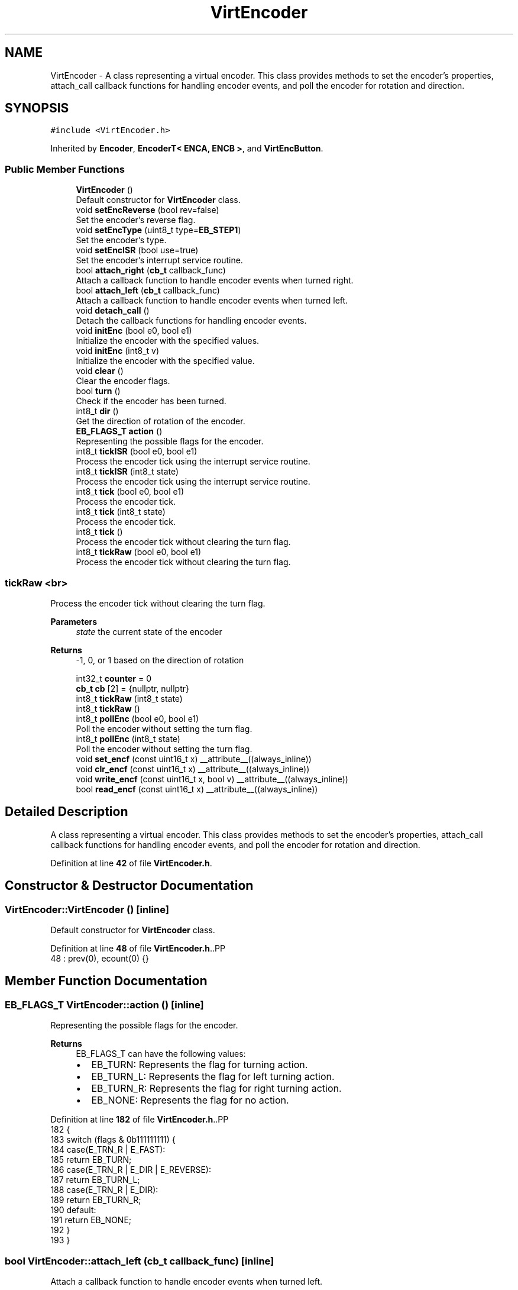 .TH "VirtEncoder" 3 "Version 3.5" "EncButton" \" -*- nroff -*-
.ad l
.nh
.SH NAME
VirtEncoder \- A class representing a virtual encoder\&. This class provides methods to set the encoder's properties, attach_call callback functions for handling encoder events, and poll the encoder for rotation and direction\&.  

.SH SYNOPSIS
.br
.PP
.PP
\fC#include <VirtEncoder\&.h>\fP
.PP
Inherited by \fBEncoder\fP, \fBEncoderT< ENCA, ENCB >\fP, and \fBVirtEncButton\fP\&.
.SS "Public Member Functions"

.in +1c
.ti -1c
.RI "\fBVirtEncoder\fP ()"
.br
.RI "Default constructor for \fBVirtEncoder\fP class\&. "
.ti -1c
.RI "void \fBsetEncReverse\fP (bool rev=false)"
.br
.RI "Set the encoder's reverse flag\&. "
.ti -1c
.RI "void \fBsetEncType\fP (uint8_t type=\fBEB_STEP1\fP)"
.br
.RI "Set the encoder's type\&. "
.ti -1c
.RI "void \fBsetEncISR\fP (bool use=true)"
.br
.RI "Set the encoder's interrupt service routine\&. "
.ti -1c
.RI "bool \fBattach_right\fP (\fBcb_t\fP callback_func)"
.br
.RI "Attach a callback function to handle encoder events when turned right\&. "
.ti -1c
.RI "bool \fBattach_left\fP (\fBcb_t\fP callback_func)"
.br
.RI "Attach a callback function to handle encoder events when turned left\&. "
.ti -1c
.RI "void \fBdetach_call\fP ()"
.br
.RI "Detach the callback functions for handling encoder events\&. "
.ti -1c
.RI "void \fBinitEnc\fP (bool e0, bool e1)"
.br
.RI "Initialize the encoder with the specified values\&. "
.ti -1c
.RI "void \fBinitEnc\fP (int8_t v)"
.br
.RI "Initialize the encoder with the specified value\&. "
.ti -1c
.RI "void \fBclear\fP ()"
.br
.RI "Clear the encoder flags\&. "
.ti -1c
.RI "bool \fBturn\fP ()"
.br
.RI "Check if the encoder has been turned\&. "
.ti -1c
.RI "int8_t \fBdir\fP ()"
.br
.RI "Get the direction of rotation of the encoder\&. "
.ti -1c
.RI "\fBEB_FLAGS_T\fP \fBaction\fP ()"
.br
.RI "Representing the possible flags for the encoder\&. "
.ti -1c
.RI "int8_t \fBtickISR\fP (bool e0, bool e1)"
.br
.RI "Process the encoder tick using the interrupt service routine\&. "
.ti -1c
.RI "int8_t \fBtickISR\fP (int8_t state)"
.br
.RI "Process the encoder tick using the interrupt service routine\&. "
.ti -1c
.RI "int8_t \fBtick\fP (bool e0, bool e1)"
.br
.RI "Process the encoder tick\&. "
.ti -1c
.RI "int8_t \fBtick\fP (int8_t state)"
.br
.RI "Process the encoder tick\&. "
.ti -1c
.RI "int8_t \fBtick\fP ()"
.br
.RI "Process the encoder tick without clearing the turn flag\&. "
.ti -1c
.RI "int8_t \fBtickRaw\fP (bool e0, bool e1)"
.br
.RI "Process the encoder tick without clearing the turn flag\&. "
.in -1c
.SS "tickRaw <br>"
Process the encoder tick without clearing the turn flag\&.
.PP
\fBParameters\fP
.RS 4
\fIstate\fP the current state of the encoder 
.RE
.PP
\fBReturns\fP
.RS 4
-1, 0, or 1 based on the direction of rotation 
.RE
.PP

.in +1c
.ti -1c
.RI "int32_t \fBcounter\fP = 0"
.br
.ti -1c
.RI "\fBcb_t\fP \fBcb\fP [2] = {nullptr, nullptr}"
.br
.ti -1c
.RI "int8_t \fBtickRaw\fP (int8_t state)"
.br
.ti -1c
.RI "int8_t \fBtickRaw\fP ()"
.br
.ti -1c
.RI "int8_t \fBpollEnc\fP (bool e0, bool e1)"
.br
.RI "Poll the encoder without setting the turn flag\&. "
.ti -1c
.RI "int8_t \fBpollEnc\fP (int8_t state)"
.br
.RI "Poll the encoder without setting the turn flag\&. "
.ti -1c
.RI "void \fBset_encf\fP (const uint16_t x) __attribute__((always_inline))"
.br
.ti -1c
.RI "void \fBclr_encf\fP (const uint16_t x) __attribute__((always_inline))"
.br
.ti -1c
.RI "void \fBwrite_encf\fP (const uint16_t x, bool v) __attribute__((always_inline))"
.br
.ti -1c
.RI "bool \fBread_encf\fP (const uint16_t x) __attribute__((always_inline))"
.br
.in -1c
.SH "Detailed Description"
.PP 
A class representing a virtual encoder\&. This class provides methods to set the encoder's properties, attach_call callback functions for handling encoder events, and poll the encoder for rotation and direction\&. 
.PP
Definition at line \fB42\fP of file \fBVirtEncoder\&.h\fP\&.
.SH "Constructor & Destructor Documentation"
.PP 
.SS "VirtEncoder::VirtEncoder ()\fC [inline]\fP"

.PP
Default constructor for \fBVirtEncoder\fP class\&. 
.PP
Definition at line \fB48\fP of file \fBVirtEncoder\&.h\fP\&..PP
.nf
48 : prev(0), ecount(0) {}
.fi

.SH "Member Function Documentation"
.PP 
.SS "\fBEB_FLAGS_T\fP VirtEncoder::action ()\fC [inline]\fP"

.PP
Representing the possible flags for the encoder\&. 
.PP
\fBReturns\fP
.RS 4
EB_FLAGS_T can have the following values:
.IP "\(bu" 2
EB_TURN: Represents the flag for turning action\&.
.IP "\(bu" 2
EB_TURN_L: Represents the flag for left turning action\&.
.IP "\(bu" 2
EB_TURN_R: Represents the flag for right turning action\&.
.IP "\(bu" 2
EB_NONE: Represents the flag for no action\&. 
.PP
.RE
.PP

.PP
Definition at line \fB182\fP of file \fBVirtEncoder\&.h\fP\&..PP
.nf
182                         {
183         switch (flags & 0b111111111) {
184             case(E_TRN_R | E_FAST):
185                 return EB_TURN;
186             case(E_TRN_R | E_DIR | E_REVERSE):
187                 return EB_TURN_L;
188             case(E_TRN_R | E_DIR):
189                 return EB_TURN_R;   
190             default:
191                 return EB_NONE;
192         }
193     }
.fi

.SS "bool VirtEncoder::attach_left (\fBcb_t\fP callback_func)\fC [inline]\fP"

.PP
Attach a callback function to handle encoder events when turned left\&. 
.PP
\fBParameters\fP
.RS 4
\fIcallback_func\fP pointer to the callback function 
.RE
.PP
\fBReturns\fP
.RS 4
true if the callback is attached, false otherwise 
.RE
.PP

.PP
Definition at line \fB105\fP of file \fBVirtEncoder\&.h\fP\&..PP
.nf
105                                         {
106 #ifndef EB_NO_CALLBACK
107         uint8_t l_r = (read_encf(E_REVERSE)) ? 0 : 1;
108         if (callback_func == nullptr || cb[l_r]) return false;
109         cb[l_r] = *callback_func;
110         return true;
111 #endif
112         return false;
113     }
.fi

.SS "bool VirtEncoder::attach_right (\fBcb_t\fP callback_func)\fC [inline]\fP"

.PP
Attach a callback function to handle encoder events when turned right\&. 
.PP
\fBParameters\fP
.RS 4
\fIcallback_func\fP pointer to the callback function 
.RE
.PP
\fBNote\fP
.RS 4
callback_func can be 'cb_t' type 
.RE
.PP
\fBReturns\fP
.RS 4
true if the callback is attached, false otherwise 
.RE
.PP

.PP
Definition at line \fB89\fP of file \fBVirtEncoder\&.h\fP\&..PP
.nf
89                                          {
90 #ifndef EB_NO_CALLBACK
91         uint8_t l_r = (read_encf(E_REVERSE)) ? 1 : 0;
92         if (callback_func == nullptr || cb[l_r]) return false;
93         cb[l_r] = *callback_func;
94         return true;
95 #endif
96         return false;
97     }
.fi

.SS "void VirtEncoder::clear ()\fC [inline]\fP"

.PP
Clear the encoder flags\&. 
.PP
Definition at line \fB150\fP of file \fBVirtEncoder\&.h\fP\&..PP
.nf
150                  {
151         if (read_encf(E_TRN_R)) clr_encf(E_TRN_R);
152     }
.fi

.SS "void VirtEncoder::clr_encf (const uint16_t x)\fC [inline]\fP, \fC [protected]\fP"

.PP
Definition at line \fB350\fP of file \fBVirtEncoder\&.h\fP\&..PP
.nf
350                                                                           {
351         flags &= ~x;
352     }
.fi

.SS "void VirtEncoder::detach_call ()\fC [inline]\fP"

.PP
Detach the callback functions for handling encoder events\&. 
.PP
Definition at line \fB121\fP of file \fBVirtEncoder\&.h\fP\&..PP
.nf
121                        {
122 #ifndef EB_NO_CALLBACK
123         cb[0] = nullptr;
124         cb[1] = nullptr;
125 #endif
126     }
.fi

.SS "int8_t VirtEncoder::dir ()\fC [inline]\fP"

.PP
Get the direction of rotation of the encoder\&. 
.PP
\fBReturns\fP
.RS 4
-1 if rotated left, 1 if rotated right 
.RE
.PP

.PP
Definition at line \fB170\fP of file \fBVirtEncoder\&.h\fP\&..PP
.nf
170                  {
171         return read_encf(E_DIR) ? 1 : \-1;
172     }
.fi

.SS "void VirtEncoder::initEnc (bool e0, bool e1)\fC [inline]\fP"

.PP
Initialize the encoder with the specified values\&. 
.PP
\fBParameters\fP
.RS 4
\fIe0\fP the value of the first encoder pin 
.br
\fIe1\fP the value of the second encoder pin 
.RE
.PP

.PP
Definition at line \fB134\fP of file \fBVirtEncoder\&.h\fP\&..PP
.nf
134                                    {
135         initEnc(e0 | (e1 << 1));
136     }
.fi

.SS "void VirtEncoder::initEnc (int8_t v)\fC [inline]\fP"

.PP
Initialize the encoder with the specified value\&. 
.PP
\fBParameters\fP
.RS 4
\fIv\fP the initial value of the encoder 
.RE
.PP

.PP
Definition at line \fB143\fP of file \fBVirtEncoder\&.h\fP\&..PP
.nf
143                            {
144         prev = v;
145     }
.fi

.SS "int8_t VirtEncoder::pollEnc (bool e0, bool e1)\fC [inline]\fP"

.PP
Poll the encoder without setting the turn flag\&. 
.PP
\fBParameters\fP
.RS 4
\fIe0\fP the value of the first encoder pin 
.br
\fIe1\fP the value of the second encoder pin 
.RE
.PP
\fBReturns\fP
.RS 4
-1, 0, or 1 based on the direction of rotation 
.RE
.PP

.PP
Definition at line \fB305\fP of file \fBVirtEncoder\&.h\fP\&..PP
.nf
305                                      {
306         return pollEnc(e0 | (e1 << 1));
307     }
.fi

.SS "int8_t VirtEncoder::pollEnc (int8_t state)\fC [inline]\fP"

.PP
Poll the encoder without setting the turn flag\&. 
.PP
\fBParameters\fP
.RS 4
\fIstate\fP the current state of the encoder 
.RE
.PP
\fBReturns\fP
.RS 4
-1, 0, or 1 based on the direction of rotation 
.RE
.PP

.PP
Definition at line \fB315\fP of file \fBVirtEncoder\&.h\fP\&..PP
.nf
315                                  {
316         if (prev != state) {
317             ecount += ((0x49941661 >> ((state | (prev << 2)) << 1)) & 0b11) \- 1;
318             prev = state;
319             if (!ecount) return 0;
320             switch (flags & 0b11) {
321                 case EB_STEP4_LOW:
322                     if (state != 0b11) return 0;  // skip 00, 01, 10
323                     break;
324                 case EB_STEP4_HIGH:
325                     if (state) return 0;  // skip 01, 10, 11
326                     break;
327                 case EB_STEP2:
328                     if (state == 0b10 || state == 0b01) return 0;  // skip 10 01
329                     break;
330             }
331             state = ((ecount > 0) ^ read_encf(E_REVERSE)) ? 1 : \-1;
332             ecount = 0;
333 #ifndef EB_NO_COUNTER
334             counter += state;
335 #endif
336             return state;
337         }
338         return 0;
339     }
.fi

.SS "bool VirtEncoder::read_encf (const uint16_t x)\fC [inline]\fP, \fC [protected]\fP"

.PP
Definition at line \fB357\fP of file \fBVirtEncoder\&.h\fP\&..PP
.nf
357                                                                            {
358         return flags & x;
359     }
.fi

.SS "void VirtEncoder::set_encf (const uint16_t x)\fC [inline]\fP, \fC [protected]\fP"

.PP
Definition at line \fB347\fP of file \fBVirtEncoder\&.h\fP\&..PP
.nf
347                                                                           {
348         flags |= x;
349     }
.fi

.SS "void VirtEncoder::setEncISR (bool use = \fCtrue\fP)\fC [inline]\fP"

.PP
Set the encoder's interrupt service routine\&. 
.PP
\fBParameters\fP
.RS 4
\fIuse\fP true to use the ISR, false otherwise 
.RE
.PP
\fBNote\fP
.RS 4
Argument 'use' by default is true because name of this function means that it is used to set/activate the ISR\&. 
.RE
.PP

.PP
Definition at line \fB78\fP of file \fBVirtEncoder\&.h\fP\&..PP
.nf
78                                  {
79         write_encf(E_ISR, use);
80     }
.fi

.SS "void VirtEncoder::setEncReverse (bool rev = \fCfalse\fP)\fC [inline]\fP"

.PP
Set the encoder's reverse flag\&. 
.PP
\fBParameters\fP
.RS 4
\fIrev\fP true to reverse the encoder, false otherwise 
.RE
.PP

.PP
Definition at line \fB57\fP of file \fBVirtEncoder\&.h\fP\&..PP
.nf
57                                          {
58         if (rev) set_encf(E_REVERSE);
59         else clr_encf(E_REVERSE);
60     }
.fi

.SS "void VirtEncoder::setEncType (uint8_t type = \fC\fBEB_STEP1\fP\fP)\fC [inline]\fP"

.PP
Set the encoder's type\&. 
.PP
\fBParameters\fP
.RS 4
\fItype\fP the encoder type to set 
.RE
.PP

.PP
Definition at line \fB67\fP of file \fBVirtEncoder\&.h\fP\&..PP
.nf
67                                              {
68         flags = (flags & 0b11111100) | type;
69     }
.fi

.SS "int8_t VirtEncoder::tick ()\fC [inline]\fP"

.PP
Process the encoder tick without clearing the turn flag\&. 
.PP
\fBReturns\fP
.RS 4
-1, 0, or 1 based on the direction of rotation 
.RE
.PP

.PP
Definition at line \fB257\fP of file \fBVirtEncoder\&.h\fP\&..PP
.nf
257                   {
258         return tick(\-1);
259     }
.fi

.SS "int8_t VirtEncoder::tick (bool e0, bool e1)\fC [inline]\fP"

.PP
Process the encoder tick\&. 
.PP
\fBParameters\fP
.RS 4
\fIe0\fP the value of the first encoder pin 
.br
\fIe1\fP the value of the second encoder pin 
.RE
.PP
\fBReturns\fP
.RS 4
-1, 0, or 1 based on the direction of rotation 
.RE
.PP

.PP
Definition at line \fB228\fP of file \fBVirtEncoder\&.h\fP\&..PP
.nf
228                                   {
229         return tick(e0 | (e1 << 1));
230     }
.fi

.SS "int8_t VirtEncoder::tick (int8_t state)\fC [inline]\fP"

.PP
Process the encoder tick\&. 
.PP
\fBParameters\fP
.RS 4
\fIstate\fP the current state of the encoder 
.RE
.PP
\fBReturns\fP
.RS 4
-1, 0, or 1 based on the direction of rotation 
.RE
.PP

.PP
Definition at line \fB238\fP of file \fBVirtEncoder\&.h\fP\&..PP
.nf
238                               {
239         state = tickRaw(state);
240         if (state)
241         {
242     #ifndef EB_NO_CALLBACK
243             if (cb[0] && state < 0) cb[0]();
244             if (cb[1] && state > 0) cb[1]();
245     #endif
246             return state;
247         }
248         clear();
249         return 0;
250     }
.fi

.SS "int8_t VirtEncoder::tickISR (bool e0, bool e1)\fC [inline]\fP"

.PP
Process the encoder tick using the interrupt service routine\&. 
.PP
\fBParameters\fP
.RS 4
\fIe0\fP the value of the first encoder pin 
.br
\fIe1\fP the value of the second encoder pin 
.RE
.PP
\fBReturns\fP
.RS 4
-1, 0, or 1 based on the direction of rotation 
.RE
.PP

.PP
Definition at line \fB202\fP of file \fBVirtEncoder\&.h\fP\&..PP
.nf
202                                      {
203         return tickISR(e0 | (e1 << 1));
204     }
.fi

.SS "int8_t VirtEncoder::tickISR (int8_t state)\fC [inline]\fP"

.PP
Process the encoder tick using the interrupt service routine\&. 
.PP
\fBParameters\fP
.RS 4
\fIstate\fP the current state of the encoder 
.RE
.PP
\fBReturns\fP
.RS 4
-1, 0, or 1 based on the direction of rotation 
.RE
.PP

.PP
Definition at line \fB212\fP of file \fBVirtEncoder\&.h\fP\&..PP
.nf
212                                  {
213         state = pollEnc(state);
214         if (state) {
215             set_encf(E_ISR_F);
216             write_encf(E_DIR, state > 0);
217         }
218         return state;
219     }
.fi

.SS "int8_t VirtEncoder::tickRaw ()\fC [inline]\fP"

.PP
Definition at line \fB294\fP of file \fBVirtEncoder\&.h\fP\&..PP
.nf
294                      {
295         return tickRaw(\-1);
296     }
.fi

.SS "int8_t VirtEncoder::tickRaw (bool e0, bool e1)\fC [inline]\fP"

.PP
Process the encoder tick without clearing the turn flag\&. 
.PP
\fBParameters\fP
.RS 4
\fIe0\fP the value of the first encoder pin 
.br
\fIe1\fP the value of the second encoder pin 
.RE
.PP
\fBReturns\fP
.RS 4
-1, 0, or 1 based on the direction of rotation 
.RE
.PP

.PP
Definition at line \fB268\fP of file \fBVirtEncoder\&.h\fP\&..PP
.nf
268                                      {
269         return tickRaw(e0 | (e1 << 1));
270     }
.fi

.SS "int8_t VirtEncoder::tickRaw (int8_t state)\fC [inline]\fP"

.PP
Definition at line \fB279\fP of file \fBVirtEncoder\&.h\fP\&..PP
.nf
279                                  {
280         if (read_encf(E_ISR_F)) {
281             clr_encf(E_ISR_F);
282             set_encf(E_TRN_R);
283             return dir();
284         }
285         if ((state >= 0) && (state = pollEnc(state))) {
286             write_encf(E_DIR, state > 0);
287             set_encf(E_TRN_R);
288             return state;
289         }
290         return 0;
291     }
.fi

.SS "bool VirtEncoder::turn ()\fC [inline]\fP"

.PP
Check if the encoder has been turned\&. 
.PP
\fBReturns\fP
.RS 4
true if the encoder has been turned, false otherwise 
.RE
.PP

.PP
Definition at line \fB161\fP of file \fBVirtEncoder\&.h\fP\&..PP
.nf
161                 {
162         return read_encf(E_TRN_R);
163     }
.fi

.SS "void VirtEncoder::write_encf (const uint16_t x, bool v)\fC [inline]\fP, \fC [protected]\fP"

.PP
Definition at line \fB353\fP of file \fBVirtEncoder\&.h\fP\&..PP
.nf
353                                                                                     {
354         if (v) set_encf(x);
355         else clr_encf(x);
356     }
.fi

.SH "Member Data Documentation"
.PP 
.SS "\fBcb_t\fP VirtEncoder::cb[2] = {nullptr, nullptr}\fC [protected]\fP"

.PP
Definition at line \fB362\fP of file \fBVirtEncoder\&.h\fP\&..PP
.nf
362 {nullptr, nullptr}; // callbacks for right and left turns
.fi

.SS "int32_t VirtEncoder::counter = 0"

.PP
Definition at line \fB342\fP of file \fBVirtEncoder\&.h\fP\&.

.SH "Author"
.PP 
Generated automatically by Doxygen for EncButton from the source code\&.
